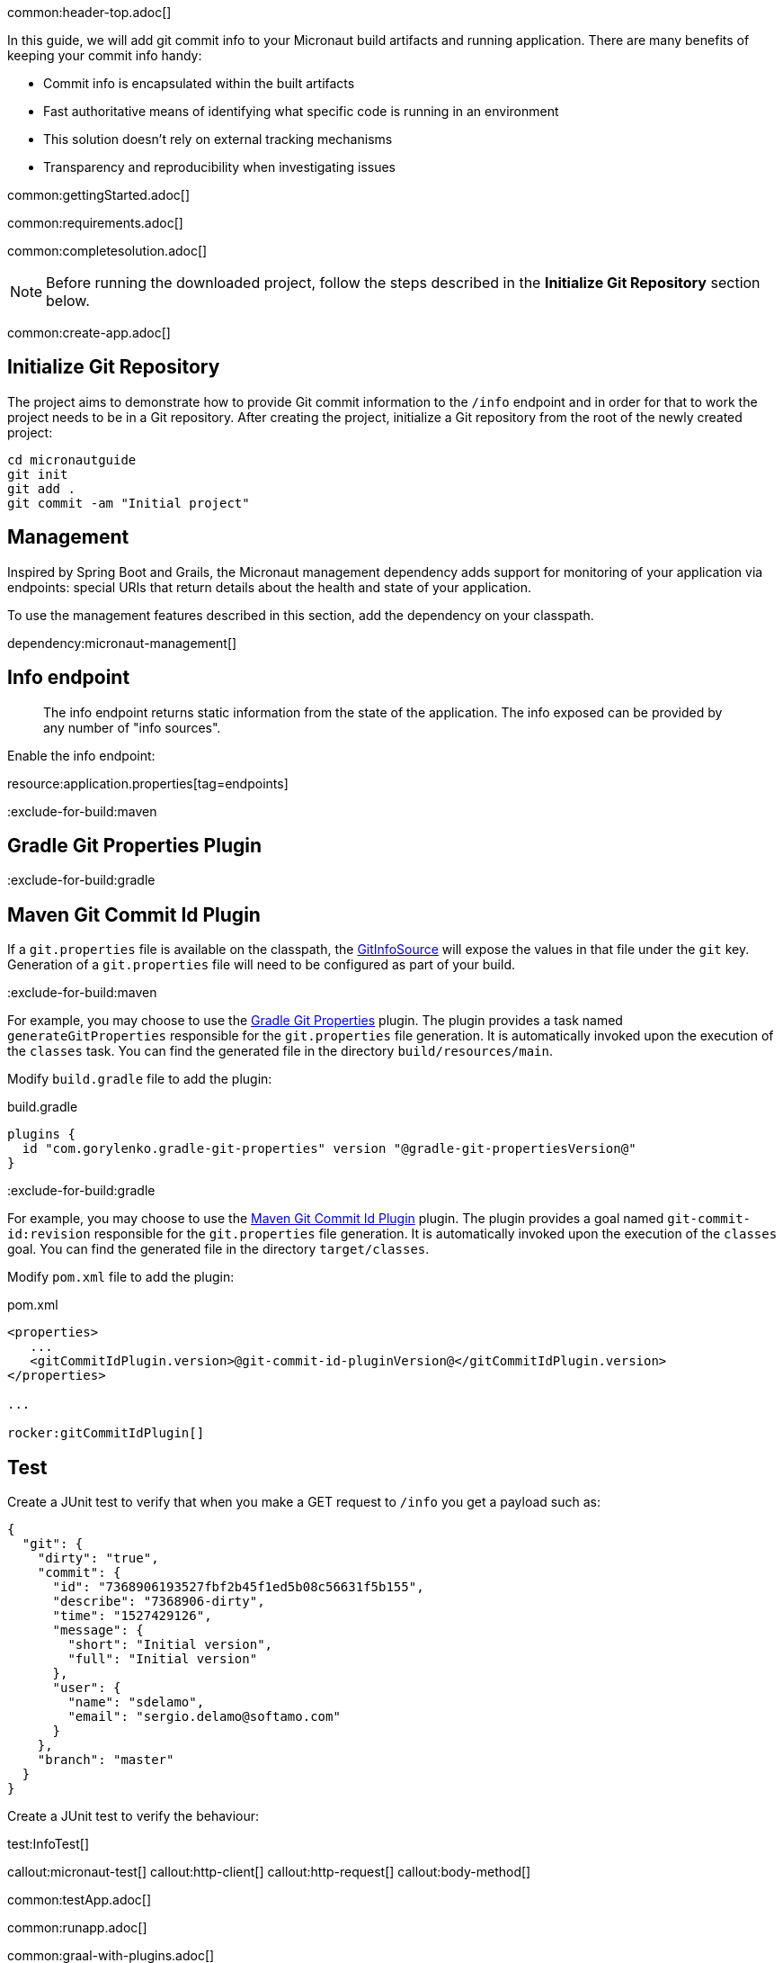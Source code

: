 common:header-top.adoc[]

In this guide, we will add git commit info to your Micronaut build artifacts and running application. There are many benefits of keeping your commit info handy:

* Commit info is encapsulated within the built artifacts

* Fast authoritative means of identifying what specific code is running in an environment

* This solution doesn't rely on external tracking mechanisms

* Transparency and reproducibility when investigating issues

common:gettingStarted.adoc[]

common:requirements.adoc[]

common:completesolution.adoc[]

NOTE: Before running the downloaded project, follow the steps described in the *Initialize Git Repository* section below.

common:create-app.adoc[]

== Initialize Git Repository

The project aims to demonstrate how to provide Git commit information to the
`/info` endpoint and in order for that to work the project needs to be in a Git repository.  After creating the project, initialize a Git repository from the root of the newly created project:

[source,bash]
----
cd micronautguide
git init
git add .
git commit -am "Initial project"
----

== Management

Inspired by Spring Boot and Grails, the Micronaut management dependency adds support for monitoring of your application via endpoints: special URIs that return details about the health and state of your application.

To use the management features described in this section, add the dependency on your classpath.

dependency:micronaut-management[]

== Info endpoint

> The info endpoint returns static information from the state of the application. The info exposed can be provided by any number of "info sources".

Enable the info endpoint:


resource:application.properties[tag=endpoints]

:exclude-for-build:maven

== Gradle Git Properties Plugin

:exclude-for-build:
:exclude-for-build:gradle

== Maven Git Commit Id Plugin

:exclude-for-build:

If a `git.properties` file is available on the classpath, the https://docs.micronaut.io/latest/api/io/micronaut/management/endpoint/info/source/GitInfoSource.html[GitInfoSource] will expose the values in that file under the `git` key. Generation of a `git.properties` file will need to be configured as part of your build.

:exclude-for-build:maven

For example, you may choose to use the https://plugins.gradle.org/plugin/com.gorylenko.gradle-git-properties[Gradle Git Properties] plugin. The plugin provides a task named `generateGitProperties` responsible for the `git.properties` file generation. It is automatically invoked upon the execution of the `classes` task. You can find the generated file in the directory `build/resources/main`.

Modify `build.gradle` file to add the plugin:

[source,groovy]
.build.gradle
----
plugins {
  id "com.gorylenko.gradle-git-properties" version "@gradle-git-propertiesVersion@"
}
----

:exclude-for-build:

:exclude-for-build:gradle

For example, you may choose to use the https://github.com/git-commit-id/git-commit-id-maven-plugin[Maven Git Commit Id Plugin] plugin. The plugin provides a goal named `git-commit-id:revision` responsible for the `git.properties` file generation. It is automatically invoked upon the execution of the `classes` goal. You can find the generated file in the directory `target/classes`.

Modify `pom.xml` file to add the plugin:

[source,xml]
.pom.xml
----
<properties>
   ...
   <gitCommitIdPlugin.version>@git-commit-id-pluginVersion@</gitCommitIdPlugin.version>
</properties>

...

rocker:gitCommitIdPlugin[]
----

:exclude-for-build:

== Test

Create a JUnit test to verify that when you make a GET request to `/info` you get a payload such as:

[source, json]
----
{
  "git": {
    "dirty": "true",
    "commit": {
      "id": "7368906193527fbf2b45f1ed5b08c56631f5b155",
      "describe": "7368906-dirty",
      "time": "1527429126",
      "message": {
        "short": "Initial version",
        "full": "Initial version"
      },
      "user": {
        "name": "sdelamo",
        "email": "sergio.delamo@softamo.com"
      }
    },
    "branch": "master"
  }
}
----

Create a JUnit test to verify the behaviour:

test:InfoTest[]

callout:micronaut-test[]
callout:http-client[]
callout:http-request[]
callout:body-method[]

common:testApp.adoc[]

common:runapp.adoc[]

common:graal-with-plugins.adoc[]

:exclude-for-languages:groovy

Annotate the `Application` class with `@Introspected`. This won't be necessary in a real world application because there
will be Micronaut beans defined (something annotated with `@Singleton`, `@Controller`,...), but for this case we need to
annotate a class so the visitor that generates the GraalVM `resource-config.json` file is triggered:

source:Application[]

The `git.properties` file that is generated by the `gradle-git-properties` plugin
will not be accessible from the native executable unless access to the file is
configured in `resource-config.json`:

resource:META-INF/native-image/resource-config.json[]

You can execute the `info` endpoint exposed by the native executable:

[source, bash]
----
curl localhost:8080/info
----

[source,json]
----
{"git":{"dirty":"true","total":{"commit":{"count":"45"}},"build":{"host":"Sergios-iMac-Pro.local","time":"2019-12-09T09:35:30+0100","user":{"name":"Sergio del Amo","email":"sergio.delamo@softamo.com"},"version":"0.1"},"commit":{"time":"2019-12-09T09:30:41+0100","id":"af3cff433d247fd4c2d8c54ae200108e98adfb2a","message":{"short":"add help section","full":"add help section\n"},"user":{"name":"Sergio del Amo","email":"sergio.delamo@softamo.com"}},"remote":{"origin":{"url":"git@github.com:micronaut-guides/adding-commit-info.git"}},"branch":"master"}}
----

:exclude-for-languages:

common:next.adoc[]

common:helpWithMicronaut.adoc[]
